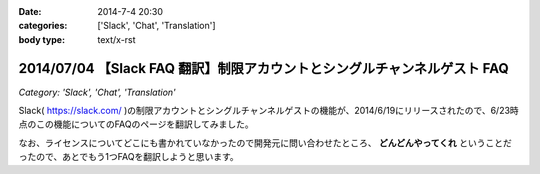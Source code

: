 :date: 2014-7-4 20:30
:categories: ['Slack', 'Chat', 'Translation']
:body type: text/x-rst

=========================================================================
2014/07/04 【Slack FAQ 翻訳】制限アカウントとシングルチャンネルゲスト FAQ
=========================================================================

*Category: 'Slack', 'Chat', 'Translation'*

Slack( https://slack.com/ )の制限アカウントとシングルチャンネルゲストの機能が、2014/6/19にリリースされたので、6/23時点のこの機能についてのFAQのページを翻訳してみました。

なお、ライセンスについてどこにも書かれていなかったので開発元に問い合わせたところ、 **どんどんやってくれ** ということだったので、あとでもう1つFAQを翻訳しようと思います。

.. raw:: html

   <script src="https://gist.github.com/shimizukawa/d935225d948b5f567d37.js"></script>

